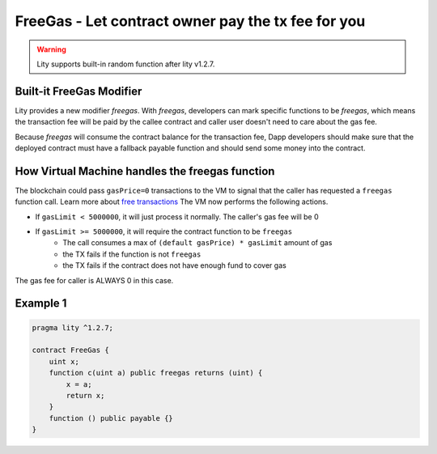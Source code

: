 ================================================================
FreeGas - Let contract owner pay the tx fee for you
================================================================

.. _freegas:

.. WARNING::
   Lity supports built-in random function after lity v1.2.7.



Built-it FreeGas Modifier
-------------------------

Lity provides a new modifier `freegas`. With `freegas`, developers can mark specific functions to be `freegas`, which means the transaction fee will be paid by the callee contract and caller user doesn't need to care about the gas fee.

Because `freegas` will consume the contract balance for the transaction fee, Dapp developers should make sure that the deployed contract must have a fallback payable function and should send some money into the contract.


How Virtual Machine handles the freegas function
------------------------------------------------

The blockchain could pass ``gasPrice=0`` transactions to the VM to signal that the caller has requested a ``freegas`` function call. Learn more about `free transactions <https://travis.readthedocs.io/en/latest/transactions.html#free-transactions>`_ The VM now performs the following actions.

* If ``gasLimit < 5000000``, it will just process it normally. The caller's gas fee will be 0
* If ``gasLimit >= 5000000``, it will require the contract function to be ``freegas`` 
    * The call consumes a max of ``(default gasPrice) * gasLimit`` amount of gas
    * the TX fails if the function is not ``freegas`` 
    * the TX fails if the contract does not have enough fund to cover gas
    
The gas fee for caller is ALWAYS 0 in this case.


Example 1
---------

.. code-block:: Lity

  pragma lity ^1.2.7;

  contract FreeGas {
      uint x;
      function c(uint a) public freegas returns (uint) {
          x = a;
          return x;
      }
      function () public payable {}
  }


